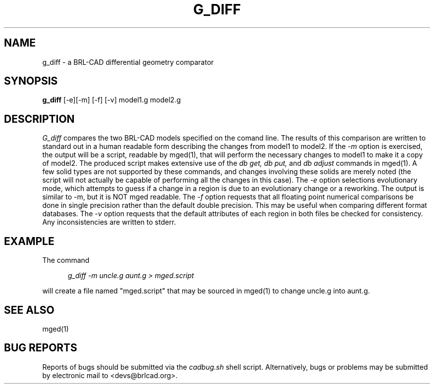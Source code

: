 .TH G_DIFF 1
.\"                       G _ D I F F . 1
.\" BRL-CAD
.\"
.\" Copyright (c) 2005-2012 United States Government as represented by
.\" the U.S. Army Research Laboratory.
.\"
.\" Redistribution and use in source (Docbook format) and 'compiled'
.\" forms (PDF, PostScript, HTML, RTF, etc), with or without
.\" modification, are permitted provided that the following conditions
.\" are met:
.\"
.\" 1. Redistributions of source code (Docbook format) must retain the
.\" above copyright notice, this list of conditions and the following
.\" disclaimer.
.\"
.\" 2. Redistributions in compiled form (transformed to other DTDs,
.\" converted to PDF, PostScript, HTML, RTF, and other formats) must
.\" reproduce the above copyright notice, this list of conditions and
.\" the following disclaimer in the documentation and/or other
.\" materials provided with the distribution.
.\"
.\" 3. The name of the author may not be used to endorse or promote
.\" products derived from this documentation without specific prior
.\" written permission.
.\"
.\" THIS DOCUMENTATION IS PROVIDED BY THE AUTHOR AS IS'' AND ANY
.\" EXPRESS OR IMPLIED WARRANTIES, INCLUDING, BUT NOT LIMITED TO, THE
.\" IMPLIED WARRANTIES OF MERCHANTABILITY AND FITNESS FOR A PARTICULAR
.\" PURPOSE ARE DISCLAIMED. IN NO EVENT SHALL THE AUTHOR BE LIABLE FOR
.\" ANY DIRECT, INDIRECT, INCIDENTAL, SPECIAL, EXEMPLARY, OR
.\" CONSEQUENTIAL DAMAGES (INCLUDING, BUT NOT LIMITED TO, PROCUREMENT
.\" OF SUBSTITUTE GOODS OR SERVICES; LOSS OF USE, DATA, OR PROFITS; OR
.\" BUSINESS INTERRUPTION) HOWEVER CAUSED AND ON ANY THEORY OF
.\" LIABILITY, WHETHER IN CONTRACT, STRICT LIABILITY, OR TORT
.\" (INCLUDING NEGLIGENCE OR OTHERWISE) ARISING IN ANY WAY OUT OF THE
.\" USE OF THIS DOCUMENTATION, EVEN IF ADVISED OF THE POSSIBILITY OF
.\" SUCH DAMAGE.
.\"
.\".\".\"
.\" Set the interparagraph spacing to 1 (default is 0.4)
.PD 1v
.\"
.\" The man page begins...
.\"
.SH NAME
g_diff \- a BRL-CAD differential geometry comparator
.SH SYNOPSIS
.BR "g_diff " "[-e][-m] [-f] [-v] model1.g model2.g"
.SH DESCRIPTION
.I G_diff
compares the two BRL-CAD models specified on the comand line. The results of this comparison
are written to standard out in a human readable form describing the changes from model1 to model2.
If the
.I -m
option is exercised, the output will be a script, readable by mged(1), that will perform the
necessary changes to model1 to make it a copy of model2. The produced script makes extensive use
of the
.I db get, db put,
and
.I db adjust
commands in mged(1). A few solid types are not supported by these commands, and changes involving these
solids are merely noted (the script will not actually be capable of performing all the changes in this case).
The
.I -e
option selections evolutionary mode, which attempts to guess if a change in a region is due to an evolutionary change or a reworking.
The output is similar to -m, but it is NOT mged readable.
The
.I -f
option requests that all floating point numerical comparisons be done in single precision rather
than the default double precision. This may be useful when comparing different format databases.
The
.I -v
option requests that the default attributes of each region in both files be checked for
consistency. Any inconsistencies are written to stderr.
.SH EXAMPLE
The command
.sp
.in +5
\fIg_diff -m uncle.g aunt.g > mged.script\fR
.in -5
.sp
will create a file named "mged.script" that may be sourced in mged(1) to change
uncle.g into aunt.g.
.SH SEE ALSO
mged(1)
.SH BUG REPORTS
Reports of bugs should be submitted via the
.I cadbug.sh
shell script.
Alternatively, bugs or problems may be submitted by electronic mail
to <devs@brlcad.org>.
